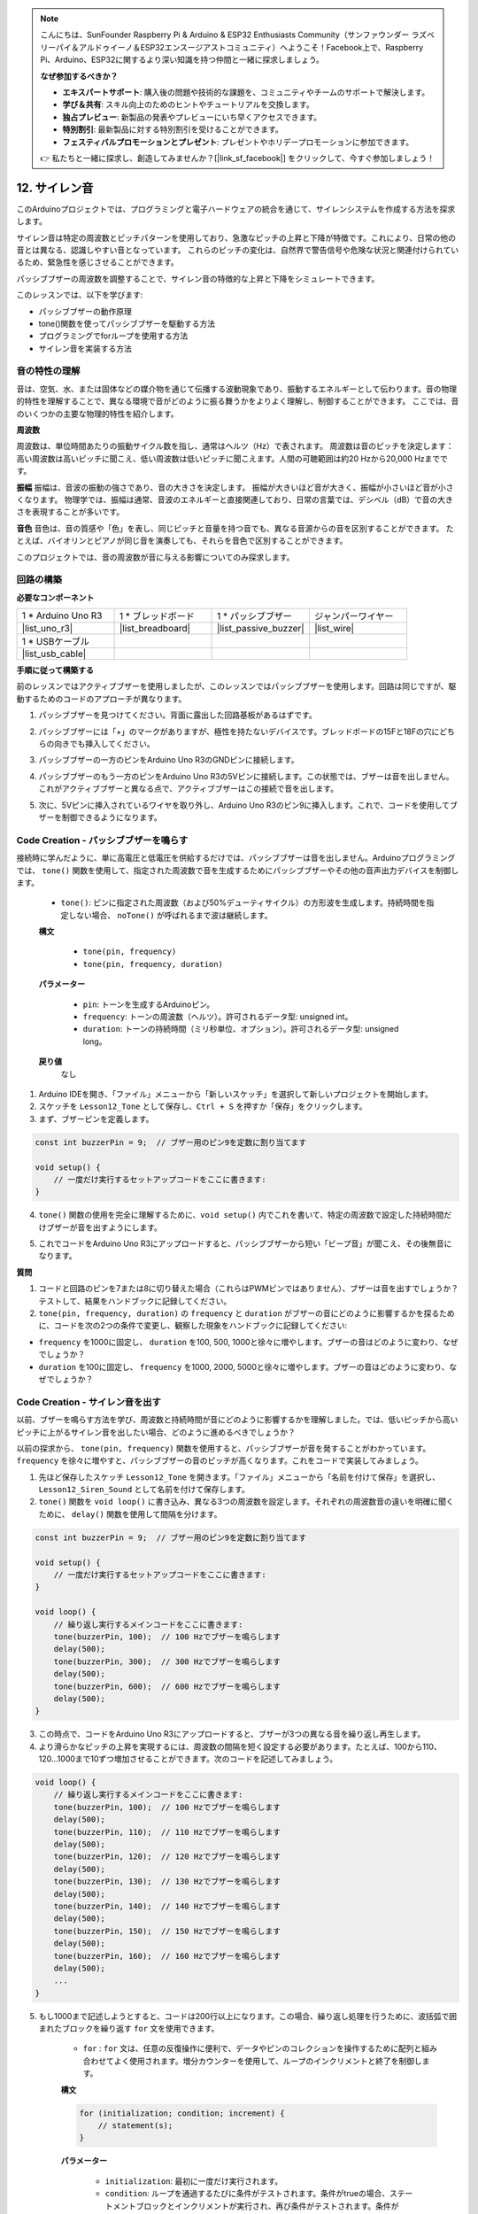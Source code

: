 .. note::

    こんにちは、SunFounder Raspberry Pi & Arduino & ESP32 Enthusiasts Community（サンファウンダー ラズベリーパイ＆アルドゥイーノ＆ESP32エンスージアストコミュニティ）へようこそ！Facebook上で、Raspberry Pi、Arduino、ESP32に関するより深い知識を持つ仲間と一緒に探求しましょう。

    **なぜ参加するべきか？**

    - **エキスパートサポート**: 購入後の問題や技術的な課題を、コミュニティやチームのサポートで解決します。
    - **学び＆共有**: スキル向上のためのヒントやチュートリアルを交換します。
    - **独占プレビュー**: 新製品の発表やプレビューにいち早くアクセスできます。
    - **特別割引**: 最新製品に対する特別割引を受けることができます。
    - **フェスティバルプロモーションとプレゼント**: プレゼントやホリデープロモーションに参加できます。

    👉 私たちと一緒に探求し、創造してみませんか？[|link_sf_facebook|] をクリックして、今すぐ参加しましょう！

.. _ar_siren_sound:

12. サイレン音
=========================

このArduinoプロジェクトでは、プログラミングと電子ハードウェアの統合を通じて、サイレンシステムを作成する方法を探求します。

サイレン音は特定の周波数とピッチパターンを使用しており、急激なピッチの上昇と下降が特徴です。これにより、日常の他の音とは異なる、認識しやすい音となっています。
これらのピッチの変化は、自然界で警告信号や危険な状況と関連付けられているため、緊急性を感じさせることができます。

パッシブブザーの周波数を調整することで、サイレン音の特徴的な上昇と下降をシミュレートできます。

.. raw:: html

    <video controls style = "max-width:90%">
        <source src="_static/video/12_siren_sound.mp4" type="video/mp4">
        Your browser does not support the video tag.
    </video>

このレッスンでは、以下を学びます:

* パッシブブザーの動作原理
* tone()関数を使ってパッシブブザーを駆動する方法
* プログラミングでforループを使用する方法
* サイレン音を実装する方法

音の特性の理解
-----------------------------------

音は、空気、水、または固体などの媒介物を通じて伝播する波動現象であり、振動するエネルギーとして伝わります。音の物理的特性を理解することで、異なる環境で音がどのように振る舞うかをよりよく理解し、制御することができます。
ここでは、音のいくつかの主要な物理的特性を紹介します。

.. image:: img/7_siren.png
    :width: 500
    :align: center

**周波数**

周波数は、単位時間あたりの振動サイクル数を指し、通常はヘルツ（Hz）で表されます。
周波数は音のピッチを決定します：高い周波数は高いピッチに聞こえ、低い周波数は低いピッチに聞こえます。人間の可聴範囲は約20 Hzから20,000 Hzまでです。

**振幅**
振幅は、音波の振動の強さであり、音の大きさを決定します。
振幅が大きいほど音が大きく、振幅が小さいほど音が小さくなります。
物理学では、振幅は通常、音波のエネルギーと直接関連しており、日常の言葉では、デシベル（dB）で音の大きさを表現することが多いです。

**音色**
音色は、音の質感や「色」を表し、同じピッチと音量を持つ音でも、異なる音源からの音を区別することができます。
たとえば、バイオリンとピアノが同じ音を演奏しても、それらを音色で区別することができます。

このプロジェクトでは、音の周波数が音に与える影響についてのみ探求します。

回路の構築
-----------------------

**必要なコンポーネント**

.. list-table:: 
   :widths: 25 25 25 25
   :header-rows: 0

   * - 1 * Arduino Uno R3
     - 1 * ブレッドボード
     - 1 * パッシブブザー
     - ジャンパーワイヤー
   * - |list_uno_r3| 
     - |list_breadboard| 
     - |list_passive_buzzer| 
     - |list_wire| 
   * - 1 * USBケーブル
     -
     - 
     - 
   * - |list_usb_cable| 
     -
     - 
     - 


**手順に従って構築する**

前のレッスンではアクティブブザーを使用しましたが、このレッスンではパッシブブザーを使用します。回路は同じですが、駆動するためのコードのアプローチが異なります。

1. パッシブブザーを見つけてください。背面に露出した回路基板があるはずです。

.. image:: img/7_beep_2.png

2. パッシブブザーには「+」のマークがありますが、極性を持たないデバイスです。ブレッドボードの15Fと18Fの穴にどちらの向きでも挿入してください。

.. image:: img/16_morse_code_buzzer.png
    :width: 500
    :align: center

3. パッシブブザーの一方のピンをArduino Uno R3のGNDピンに接続します。

.. image:: img/16_morse_code_gnd.png
    :width: 500
    :align: center

4. パッシブブザーのもう一方のピンをArduino Uno R3の5Vピンに接続します。この状態では、ブザーは音を出しません。これがアクティブブザーと異なる点で、アクティブブザーはこの接続で音を出します。

.. image:: img/16_morse_code_5v.png
    :width: 500
    :align: center

5. 次に、5Vピンに挿入されているワイヤを取り外し、Arduino Uno R3のピン9に挿入します。これで、コードを使用してブザーを制御できるようになります。

.. image:: img/16_morse_code.png
    :width: 500
    :align: center

Code Creation - パッシブブザーを鳴らす
---------------------------------------------------

接続時に学んだように、単に高電圧と低電圧を供給するだけでは、パッシブブザーは音を出しません。Arduinoプログラミングでは、 ``tone()`` 関数を使用して、指定された周波数で音を生成するためにパッシブブザーやその他の音声出力デバイスを制御します。

    * ``tone()``: ピンに指定された周波数（および50%デューティサイクル）の方形波を生成します。持続時間を指定しない場合、 ``noTone()`` が呼ばれるまで波は継続します。

    **構文**

        * ``tone(pin, frequency)``
        * ``tone(pin, frequency, duration)``

    **パラメーター**

        * ``pin``: トーンを生成するArduinoピン。
        * ``frequency``: トーンの周波数（ヘルツ）。許可されるデータ型: unsigned int。
        * ``duration``: トーンの持続時間（ミリ秒単位、オプション）。許可されるデータ型: unsigned long。

    **戻り値**
        なし

1. Arduino IDEを開き、「ファイル」メニューから「新しいスケッチ」を選択して新しいプロジェクトを開始します。
2. スケッチを ``Lesson12_Tone`` として保存し、``Ctrl + S`` を押すか「保存」をクリックします。

3. まず、ブザーピンを定義します。

.. code-block:: Arduino

    const int buzzerPin = 9;  // ブザー用のピン9を定数に割り当てます

    void setup() {
        // 一度だけ実行するセットアップコードをここに書きます:
    }

4. ``tone()`` 関数の使用を完全に理解するために、``void setup()`` 内でこれを書いて、特定の周波数で設定した持続時間だけブザーが音を出すようにします。

.. code-block:: Arduino
    :emphasize-lines: 5

    const int buzzerPin = 9;  // ブザー用のピン9を定数に割り当てます

    void setup() {
        // 一度だけ実行するセットアップコードをここに書きます:
        tone(buzzerPin, 1000, 100);  // 1000 Hzで100ミリ秒間ブザーを鳴らします
    }

    void loop() {
        // 繰り返し実行するメインコードをここに書きます:
    }

5. これでコードをArduino Uno R3にアップロードすると、パッシブブザーから短い「ビープ音」が聞こえ、その後無音になります。

**質問**

1. コードと回路のピンを7または8に切り替えた場合（これらはPWMピンではありません）、ブザーは音を出すでしょうか？テストして、結果をハンドブックに記録してください。

2. ``tone(pin, frequency, duration)`` の ``frequency`` と ``duration`` がブザーの音にどのように影響するかを探るために、コードを次の2つの条件で変更し、観察した現象をハンドブックに記録してください:

* ``frequency`` を1000に固定し、 ``duration`` を100, 500, 1000と徐々に増やします。ブザーの音はどのように変わり、なぜでしょうか？

* ``duration`` を100に固定し、 ``frequency`` を1000, 2000, 5000と徐々に増やします。ブザーの音はどのように変わり、なぜでしょうか？


Code Creation - サイレン音を出す
-----------------------------------------

以前、ブザーを鳴らす方法を学び、周波数と持続時間が音にどのように影響するかを理解しました。では、低いピッチから高いピッチに上がるサイレン音を出したい場合、どのように進めるべきでしょうか？

以前の探求から、 ``tone(pin, frequency)`` 関数を使用すると、パッシブブザーが音を発することがわかっています。 ``frequency`` を徐々に増やすと、パッシブブザーの音のピッチが高くなります。これをコードで実装してみましょう。

1. 先ほど保存したスケッチ ``Lesson12_Tone`` を開きます。「ファイル」メニューから「名前を付けて保存」を選択し、 ``Lesson12_Siren_Sound`` として名前を付けて保存します。

2. ``tone()`` 関数を ``void loop()`` に書き込み、異なる3つの周波数を設定します。それぞれの周波数音の違いを明確に聞くために、 ``delay()`` 関数を使用して間隔を分けます。

.. code-block:: Arduino

    const int buzzerPin = 9;  // ブザー用のピン9を定数に割り当てます

    void setup() {
        // 一度だけ実行するセットアップコードをここに書きます:
    }

    void loop() {
        // 繰り返し実行するメインコードをここに書きます:
        tone(buzzerPin, 100);  // 100 Hzでブザーを鳴らします
        delay(500);
        tone(buzzerPin, 300);  // 300 Hzでブザーを鳴らします
        delay(500);
        tone(buzzerPin, 600);  // 600 Hzでブザーを鳴らします
        delay(500);
    }

3. この時点で、コードをArduino Uno R3にアップロードすると、ブザーが3つの異なる音を繰り返し再生します。

4. より滑らかなピッチの上昇を実現するには、周波数の間隔を短く設定する必要があります。たとえば、100から110、120...1000まで10ずつ増加させることができます。次のコードを記述してみましょう。

.. code-block:: Arduino

    void loop() {
        // 繰り返し実行するメインコードをここに書きます:
        tone(buzzerPin, 100);  // 100 Hzでブザーを鳴らします
        delay(500);
        tone(buzzerPin, 110);  // 110 Hzでブザーを鳴らします
        delay(500);
        tone(buzzerPin, 120);  // 120 Hzでブザーを鳴らします
        delay(500);
        tone(buzzerPin, 130);  // 130 Hzでブザーを鳴らします
        delay(500);
        tone(buzzerPin, 140);  // 140 Hzでブザーを鳴らします
        delay(500);
        tone(buzzerPin, 150);  // 150 Hzでブザーを鳴らします
        delay(500);
        tone(buzzerPin, 160);  // 160 Hzでブザーを鳴らします
        delay(500);
        ...
    }

5. もし1000まで記述しようとすると、コードは200行以上になります。この場合、繰り返し処理を行うために、波括弧で囲まれたブロックを繰り返す ``for`` 文を使用できます。

    * ``for`` : ``for`` 文は、任意の反復操作に便利で、データやピンのコレクションを操作するために配列と組み合わせてよく使用されます。増分カウンターを使用して、ループのインクリメントと終了を制御します。

    **構文**

    .. code-block::

        for (initialization; condition; increment) {
            // statement(s);
        }

    **パラメーター**

        * ``initialization``: 最初に一度だけ実行されます。
        * ``condition``: ループを通過するたびに条件がテストされます。条件がtrueの場合、ステートメントブロックとインクリメントが実行され、再び条件がテストされます。条件がfalseになると、ループが終了します。
        * ``increment``: 条件がtrueのときにループを通過するたびに実行されます。

.. image:: img/for_loop.png
    :width: 400
    :align: center

6. 次に、 ``void loop()`` 関数を以下のように変更し、 ``freq`` が100から始まり、10ずつ増加して1000まで上昇するようにします。

.. code-block:: Arduino
    :emphasize-lines: 3-6

    void loop() {
        // 徐々にピッチを上げる
        for (int freq = 100; freq <= 1000; freq += 10) {
            tone(buzzerPin, freq);  // トーンを発生させる
            delay(20);              // 周波数を変更する前に待機
        }
    }

7. 次に、 ``freq`` を1000から始めて10ずつ減少させて100まで下げることで、ブザーの音が低音から高音に、そして再び低音に変化するサイレン音をシミュレートできます。

.. code-block:: Arduino
    :emphasize-lines: 9-12

    void loop() {
        // 徐々にピッチを上げる
        for (int freq = 100; freq <= 1000; freq += 10) {
            tone(buzzerPin, freq);  // トーンを発生させる
            delay(20);              // 周波数を変更する前に待機
        }

        // 徐々にピッチを下げる
        for (int freq = 1000; freq >= 100; freq -= 10) {
            tone(buzzerPin, freq);  // トーンを発生させる
            delay(20);              // 周波数を変更する前に待機
        }
    }


8. 以下は完成したコードです。「アップロード」をクリックして、コードをArduino Uno R3にアップロードしてください。

.. code-block:: Arduino

    const int buzzerPin = 9;  // ブザー用のピン9を定数に割り当てます

    void setup() {
        // 一度だけ実行するセットアップコードをここに書きます:
    }

    void loop() {
        // 徐々にピッチを上げる
        for (int freq = 100; freq <= 1000; freq += 10) {
            tone(buzzerPin, freq);  // トーンを発生させる
            delay(20);              // 周波数を変更する前に待機
        }

        // 徐々にピッチを下げる
        for (int freq = 1000; freq >= 100; freq -= 10) {
            tone(buzzerPin, freq);  // トーンを発生させる
            delay(20);              // 周波数を変更する前に待機
        }
    }

9. 最後に、コードを保存して作業スペースを整理することを忘れないでください。

**まとめ**

このレッスンでは、Arduinoとパッシブブザーを使用してサイレン音をシミュレートする方法を学びました。音の基本的な物理特性である周波数とピッチについて説明し、それらが音の知覚や効果にどのように影響するかを理解しました。ハンズオンでの作業を通じて、回路を構築する方法を学ぶだけでなく、Arduinoで ``tone()`` 関数を使用して音の周波数と持続時間を制御し、ピッチが上がり下がりするサイレン音を実現することができました。
